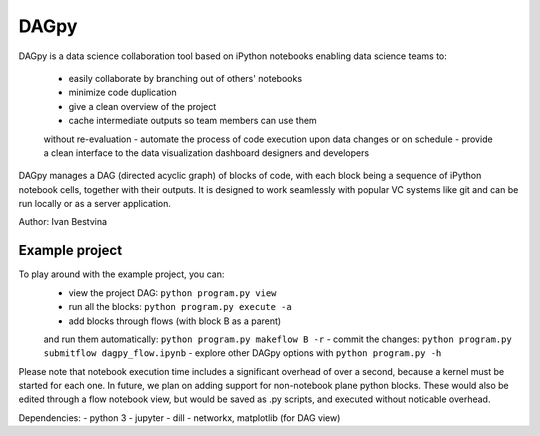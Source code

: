 DAGpy
=====

DAGpy is a data science collaboration tool based on iPython notebooks
enabling data science teams to: 
 - easily collaborate by branching out of others' notebooks 
 - minimize code duplication 
 - give a clean overview of the project 
 - cache intermediate outputs so team members can use them 
 without re-evaluation 
 - automate the process of code execution upon data changes 
 or on schedule 
 - provide a clean interface to the data visualization 
 dashboard designers and developers

DAGpy manages a DAG (directed acyclic graph) of blocks of code, with
each block being a sequence of iPython notebook cells, together with
their outputs. It is designed to work seamlessly with popular VC systems
like git and can be run locally or as a server application.

Author: Ivan Bestvina

Example project
---------------

To play around with the example project, you can: 
 - view the project DAG: ``python program.py view`` 
 - run all the blocks: ``python program.py execute -a`` 
 - add blocks through flows (with block B as a parent) 
 and run them automatically: ``python program.py makeflow B -r`` 
 - commit the changes: ``python program.py submitflow dagpy_flow.ipynb`` 
 - explore other DAGpy options with ``python program.py -h``

Please note that notebook execution time includes a significant overhead
of over a second, because a kernel must be started for each one. In
future, we plan on adding support for non-notebook plane python blocks.
These would also be edited through a flow notebook view, but would be
saved as .py scripts, and executed without noticable overhead.

Dependencies: - python 3 - jupyter - dill - networkx, matplotlib (for
DAG view)

